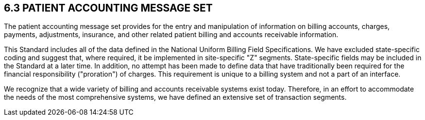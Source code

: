 == 6.3 PATIENT ACCOUNTING MESSAGE SET

The patient accounting message set provides for the entry and manipulation of information on billing accounts, charges, payments, adjustments, insurance, and other related patient billing and accounts receivable information.

This Standard includes all of the data defined in the National Uniform Billing Field Specifications. We have excluded state-specific coding and suggest that, where required, it be implemented in site-specific "Z" segments. State-specific fields may be included in the Standard at a later time. In addition, no attempt has been made to define data that have traditionally been required for the financial responsibility ("proration") of charges. This requirement is unique to a billing system and not a part of an interface.

We recognize that a wide variety of billing and accounts receivable systems exist today. Therefore, in an effort to accommodate the needs of the most comprehensive systems, we have defined an extensive set of transaction segments.

